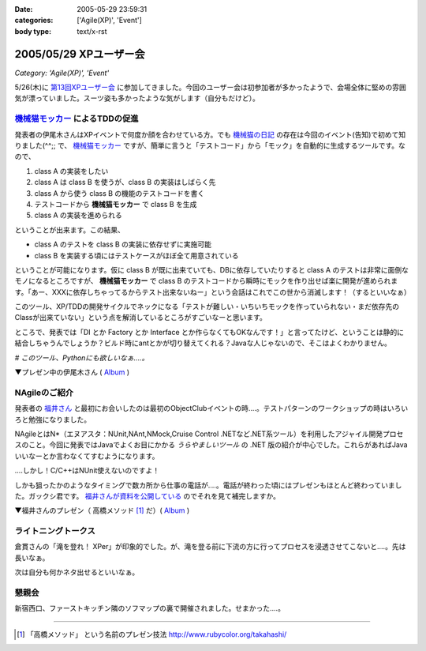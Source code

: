 :date: 2005-05-29 23:59:31
:categories: ['Agile(XP)', 'Event']
:body type: text/x-rst

=======================
2005/05/29 XPユーザー会
=======================

*Category: 'Agile(XP)', 'Event'*

5/26(木)に `第13回XPユーザー会`_ に参加してきました。今回のユーザー会は初参加者が多かったようで、会場全体に堅めの雰囲気が漂っていました。スーツ姿も多かったような気がします（自分もだけど）。

.. _`第13回XPユーザー会`: http://www.xpjug.org/xpjug_root/event/20050526meeting/regist






.. :extend type: text/plain
.. :extend:

`機械猫モッカー`_ によるTDDの促進
-----------------------------------

発表者の伊尾木さんはXPイベントで何度か顔を合わせている方。でも `機械猫の日記`_ の存在は今回のイベント(告知)で初めて知りました(^^;;  で、 `機械猫モッカー`_ ですが、簡単に言うと「テストコード」から「モック」を自動的に生成するツールです。なので、

1. class A の実装をしたい
2. class A は class B を使うが、class B の実装はしばらく先
3. class A から使う class B の機能のテストコードを書く
4. テストコードから **機械猫モッカー** で class B を生成
5. class A の実装を進められる

ということが出来ます。この結果、

- class A のテストを class B の実装に依存せずに実施可能
- class B を実装する頃にはテストケースがほぼ全て用意されている

ということが可能になります。仮に class B が既に出来ていても、DBに依存していたりすると class A のテストは非常に面倒なモノになるところですが、 **機械猫モッカー** で class B のテストコードから瞬時にモックを作り出せば楽に開発が進められます。「あー、XXXに依存しちゃってるからテスト出来ないねー」という会話はこれでこの世から消滅します！（するといいなぁ）

このツール、XP/TDDの開発サイクルでネックになる「テストが難しい・いちいちモックを作っていられない・まだ依存先のClassが出来ていない」という点を解消しているところがすごいなーと思います。

ところで、発表では「DI とか Factory とか Interface とか作らなくてもOKなんです！」と言ってたけど、ということは静的に結合しちゃうんでしょうか？ビルド時にantとかが切り替えてくれる？Javaな人じゃないので、そこはよくわかりません。

*# このツール、Pythonにも欲しいなぁ‥‥。*

▼プレゼン中の伊尾木さん ( Album_ )

|xpjug13_mocker|

.. |xpjug13_mocker| image:: http://www.freia.jp/taka/photo/xpjug13/pict0010.JPG?size=thumb
.. _`機械猫の日記`: http://d.hatena.ne.jp/kikaineko/20050527#p1
.. _`機械猫モッカー`: http://kikainekomocker.hp.infoseek.co.jp/


NAgileのご紹介
---------------

発表者の `福井さん`_ と最初にお会いしたのは最初のObjectClubイベントの時‥‥。テストパターンのワークショップの時はいろいろと勉強になりました。

NAgileとはN*（エヌアスタ：NUnit,NAnt,NMock,Cruise Control .NETなど.NET系ツール）を利用したアジャイル開発プロセスのこと。今回に発表ではJavaでよくお目にかかる *うらやましいツール* の .NET 版の紹介が中心でした。これらがあればJavaいいなーとか言わなくてすむようになります。

‥‥しかし！C/C++はNUnit使えないのですよ！

しかも狙ったかのようなタイミングで数カ所から仕事の電話が‥‥。電話が終わった頃にはプレゼンもほとんど終わっていました。ガックシ君です。 `福井さんが資料を公開している`_ のでそれを見て補完しますか。


▼福井さんのプレゼン（ 高橋メソッド [1]_ だ）( Album_ )

|xpjug13_nagile|

.. |xpjug13_nagile| image:: http://www.freia.jp/taka/photo/xpjug13/PICT0012.JPG?size=thumb
.. _`福井さん`: http://www.users.gr.jp/blogs/fukui/
.. _`福井さんが資料を公開している`: http://www.users.gr.jp/blogs/fukui/archive/2005/05/30/13778.aspx

.. _Album: http://www.freia.jp/taka/photo/xpjug13

ライトニングトークス
-----------------------

倉貫さんの「滝を登れ！ XPer」が印象的でした。が、滝を登る前に下流の方に行ってプロセスを浸透させてこないと‥‥。先は長いなぁ。

次は自分も何かネタ出せるといいなぁ。

懇親会
-------

新宿西口、ファーストキッチン隣のソフマップの裏で開催されました。せまかった‥‥。

---------------

.. [1] 「高橋メソッド」 という名前のプレゼン技法 http://www.rubycolor.org/takahashi/




.. :comments:
.. :comment id: 2005-11-28.5055155979
.. :title: Re: XPユーザー会
.. :author: 伊尾木
.. :date: 2005-05-30 10:48:16
.. :email: 
.. :url: http://d.hatena.ne.jp/kikaineko/
.. :body:
.. 参加レポートありがとうございます！
.. Nagileの途中でお仕事の電話・・・お、お疲れ様です！！
.. 
.. 機械猫モッカーについてですが、モッカーはテストをパスするコードを吐くだけなので、その後でそのクラスをDIで呼び出すのも、ファクトリで呼び出すのも全然構わないと思っています。
.. 発表で言ったのは、
.. 「単に嘘クラスが欲しいだけのなに、DIとかやりたくない」っていう気持ちにも応えます☆
.. ということで、絶対にDIしちゃダメ！というわけじゃないです。
.. 
.. 
.. 
.. :comments:
.. :comment id: 2005-11-28.5056321361
.. :title: Re: XPユーザー会
.. :author: 福井厚
.. :date: 2005-06-02 10:55:52
.. :email: 
.. :url: http://www.users.gr.jp/blogs/fukui/
.. :body:
.. 参加レポートありがとうございます！
.. 
.. >電話が終わった頃にはプレゼンもほとんど終わっていました。ガックシ君です
.. 
.. そうですか...残念です(^_^;)
.. でも懇親会では少しお話できて良かったです。
.. 
.. 
.. 
.. :comments:
.. :comment id: 2005-11-28.5057504532
.. :title: Re: XPユーザー会
.. :author: 清水川
.. :date: 2005-06-02 12:48:39
.. :email: taka@freia.jp
.. :url: 
.. :body:
.. ＞伊尾木さん
.. つたない文章ですみません(--; DIとかFactoryとか以外の便利な使い方がちょっと思いつかなかった、という事を言いたかったデス。
.. 今度何かのイベントで「機械猫モッカーを使った開発プロセス」というワークショップをやってみるとか(笑)。
.. 
.. ＞福井さん
.. 組込系のお仕事をしていると、良いツールがあっても導入できない事が多いのがツライです。今回紹介されたツール類から、せめてエッセンスを取り込みたいと思います。自作になっちゃいますけど（^^;;
.. 
